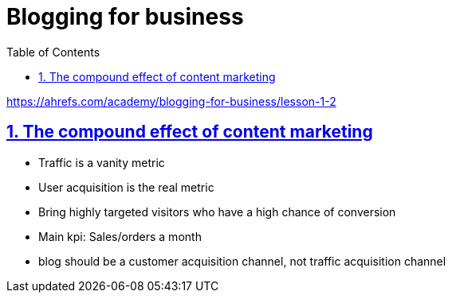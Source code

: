 = Blogging for business
:toc:
:sectnums:
:sectlinks:
:sectanchors:

https://ahrefs.com/academy/blogging-for-business/lesson-1-2

== The compound effect of content marketing

- Traffic is a vanity metric
- User acquisition is the real metric
- Bring highly targeted visitors who have a high chance of conversion
- Main kpi: Sales/orders a month
- blog should be a customer acquisition channel, not traffic acquisition channel



